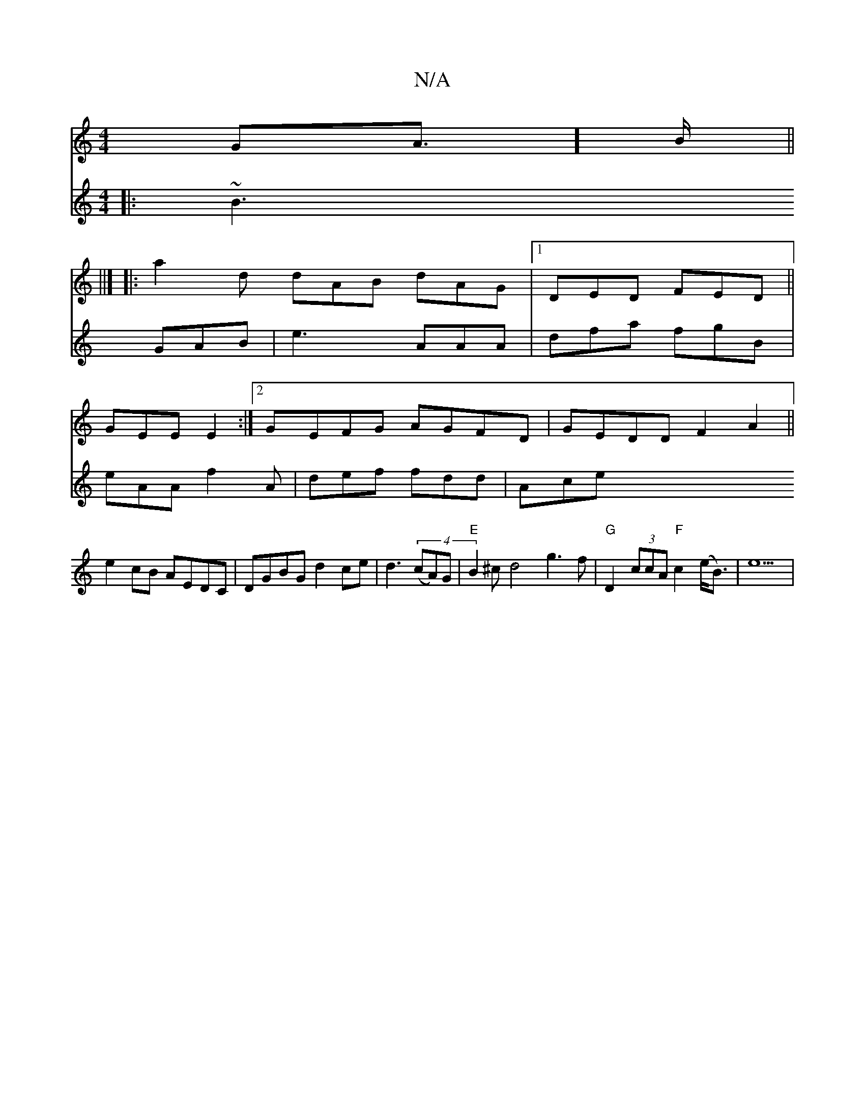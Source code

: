 X:1
T:N/A
M:4/4
R:N/A
K:Cmajor
GA]>B||
||]
|:a2d dAB dAG|[1 DED FED||
GEE E2 :|2 GEFG AGFD |GEDD F2A2||
e2cB AEDC|DGBG d2 ce|d3(4 (cA)G |"E"B2^cd4 g3 f|"G"D2 (3ccA "F"c2(e<B)|e9|
V: ]
|:~B3 GAB|e3 AAA|
dfa fgB|eAA f2A|def fdd | Ace